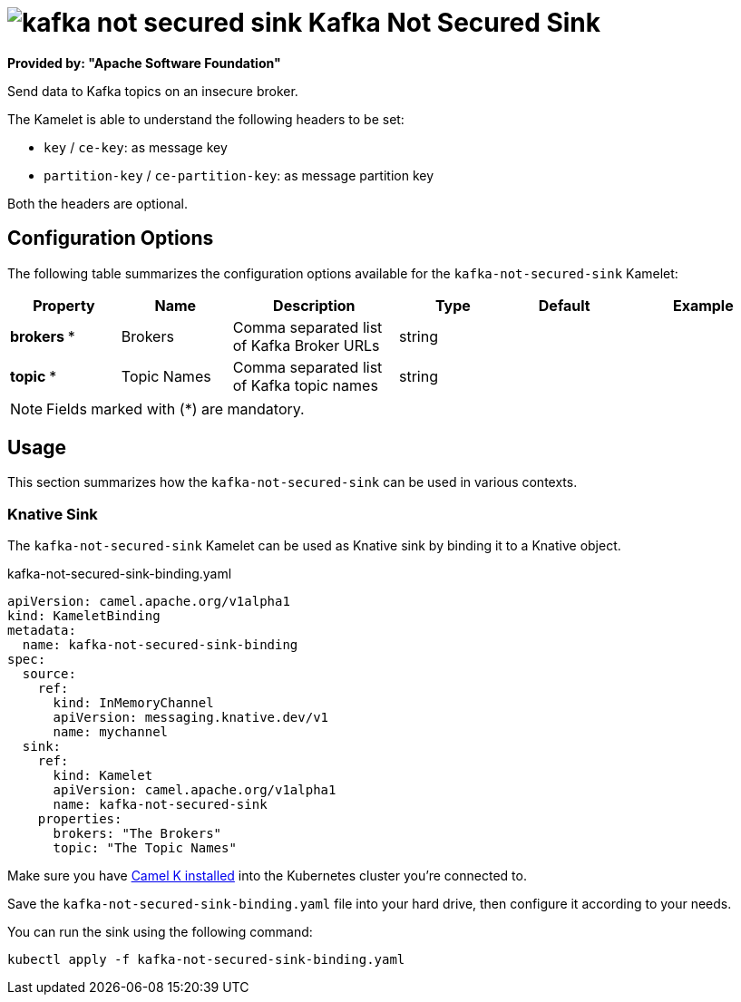 // THIS FILE IS AUTOMATICALLY GENERATED: DO NOT EDIT
= image:kamelets/kafka-not-secured-sink.svg[] Kafka Not Secured Sink

*Provided by: "Apache Software Foundation"*

Send data to Kafka topics on an insecure broker.

The Kamelet is able to understand the following headers to be set:

- `key` / `ce-key`: as message key

- `partition-key` / `ce-partition-key`: as message partition key

Both the headers are optional.

== Configuration Options

The following table summarizes the configuration options available for the `kafka-not-secured-sink` Kamelet:
[width="100%",cols="2,^2,3,^2,^2,^3",options="header"]
|===
| Property| Name| Description| Type| Default| Example
| *brokers {empty}* *| Brokers| Comma separated list of Kafka Broker URLs| string| | 
| *topic {empty}* *| Topic Names| Comma separated list of Kafka topic names| string| | 
|===

NOTE: Fields marked with ({empty}*) are mandatory.

== Usage

This section summarizes how the `kafka-not-secured-sink` can be used in various contexts.

=== Knative Sink

The `kafka-not-secured-sink` Kamelet can be used as Knative sink by binding it to a Knative object.

.kafka-not-secured-sink-binding.yaml
[source,yaml]
----
apiVersion: camel.apache.org/v1alpha1
kind: KameletBinding
metadata:
  name: kafka-not-secured-sink-binding
spec:
  source:
    ref:
      kind: InMemoryChannel
      apiVersion: messaging.knative.dev/v1
      name: mychannel
  sink:
    ref:
      kind: Kamelet
      apiVersion: camel.apache.org/v1alpha1
      name: kafka-not-secured-sink
    properties:
      brokers: "The Brokers"
      topic: "The Topic Names"

----

Make sure you have xref:latest@camel-k::installation/installation.adoc[Camel K installed] into the Kubernetes cluster you're connected to.

Save the `kafka-not-secured-sink-binding.yaml` file into your hard drive, then configure it according to your needs.

You can run the sink using the following command:

[source,shell]
----
kubectl apply -f kafka-not-secured-sink-binding.yaml
----
// THIS FILE IS AUTOMATICALLY GENERATED: DO NOT EDIT
